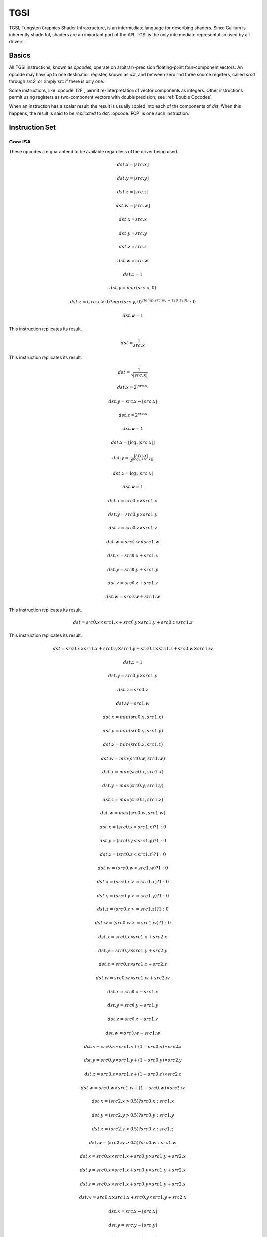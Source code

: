 TGSI
====

TGSI, Tungsten Graphics Shader Infrastructure, is an intermediate language
for describing shaders. Since Gallium is inherently shaderful, shaders are
an important part of the API. TGSI is the only intermediate representation
used by all drivers.

Basics
------

All TGSI instructions, known as *opcodes*, operate on arbitrary-precision
floating-point four-component vectors. An opcode may have up to one
destination register, known as *dst*, and between zero and three source
registers, called *src0* through *src2*, or simply *src* if there is only
one.

Some instructions, like :opcode:`I2F`, permit re-interpretation of vector
components as integers. Other instructions permit using registers as
two-component vectors with double precision; see :ref:`Double Opcodes`.

When an instruction has a scalar result, the result is usually copied into
each of the components of *dst*. When this happens, the result is said to be
*replicated* to *dst*. :opcode:`RCP` is one such instruction.

Instruction Set
---------------

Core ISA
^^^^^^^^^^^^^^^^^^^^^^^^^

These opcodes are guaranteed to be available regardless of the driver being
used.

.. opcode:: ARL - Address Register Load

.. math::

  dst.x = \lfloor src.x\rfloor

  dst.y = \lfloor src.y\rfloor

  dst.z = \lfloor src.z\rfloor

  dst.w = \lfloor src.w\rfloor


.. opcode:: MOV - Move

.. math::

  dst.x = src.x

  dst.y = src.y

  dst.z = src.z

  dst.w = src.w


.. opcode:: LIT - Light Coefficients

.. math::

  dst.x = 1

  dst.y = max(src.x, 0)

  dst.z = (src.x > 0) ? max(src.y, 0)^{clamp(src.w, -128, 128))} : 0

  dst.w = 1


.. opcode:: RCP - Reciprocal

This instruction replicates its result.

.. math::

  dst = \frac{1}{src.x}


.. opcode:: RSQ - Reciprocal Square Root

This instruction replicates its result.

.. math::

  dst = \frac{1}{\sqrt{|src.x|}}


.. opcode:: EXP - Approximate Exponential Base 2

.. math::

  dst.x = 2^{\lfloor src.x\rfloor}

  dst.y = src.x - \lfloor src.x\rfloor

  dst.z = 2^{src.x}

  dst.w = 1


.. opcode:: LOG - Approximate Logarithm Base 2

.. math::

  dst.x = \lfloor\log_2{|src.x|}\rfloor

  dst.y = \frac{|src.x|}{2^{\lfloor\log_2{|src.x|}\rfloor}}

  dst.z = \log_2{|src.x|}

  dst.w = 1


.. opcode:: MUL - Multiply

.. math::

  dst.x = src0.x \times src1.x

  dst.y = src0.y \times src1.y

  dst.z = src0.z \times src1.z

  dst.w = src0.w \times src1.w


.. opcode:: ADD - Add

.. math::

  dst.x = src0.x + src1.x

  dst.y = src0.y + src1.y

  dst.z = src0.z + src1.z

  dst.w = src0.w + src1.w


.. opcode:: DP3 - 3-component Dot Product

This instruction replicates its result.

.. math::

  dst = src0.x \times src1.x + src0.y \times src1.y + src0.z \times src1.z


.. opcode:: DP4 - 4-component Dot Product

This instruction replicates its result.

.. math::

  dst = src0.x \times src1.x + src0.y \times src1.y + src0.z \times src1.z + src0.w \times src1.w


.. opcode:: DST - Distance Vector

.. math::

  dst.x = 1

  dst.y = src0.y \times src1.y

  dst.z = src0.z

  dst.w = src1.w


.. opcode:: MIN - Minimum

.. math::

  dst.x = min(src0.x, src1.x)

  dst.y = min(src0.y, src1.y)

  dst.z = min(src0.z, src1.z)

  dst.w = min(src0.w, src1.w)


.. opcode:: MAX - Maximum

.. math::

  dst.x = max(src0.x, src1.x)

  dst.y = max(src0.y, src1.y)

  dst.z = max(src0.z, src1.z)

  dst.w = max(src0.w, src1.w)


.. opcode:: SLT - Set On Less Than

.. math::

  dst.x = (src0.x < src1.x) ? 1 : 0

  dst.y = (src0.y < src1.y) ? 1 : 0

  dst.z = (src0.z < src1.z) ? 1 : 0

  dst.w = (src0.w < src1.w) ? 1 : 0


.. opcode:: SGE - Set On Greater Equal Than

.. math::

  dst.x = (src0.x >= src1.x) ? 1 : 0

  dst.y = (src0.y >= src1.y) ? 1 : 0

  dst.z = (src0.z >= src1.z) ? 1 : 0

  dst.w = (src0.w >= src1.w) ? 1 : 0


.. opcode:: MAD - Multiply And Add

.. math::

  dst.x = src0.x \times src1.x + src2.x

  dst.y = src0.y \times src1.y + src2.y

  dst.z = src0.z \times src1.z + src2.z

  dst.w = src0.w \times src1.w + src2.w


.. opcode:: SUB - Subtract

.. math::

  dst.x = src0.x - src1.x

  dst.y = src0.y - src1.y

  dst.z = src0.z - src1.z

  dst.w = src0.w - src1.w


.. opcode:: LRP - Linear Interpolate

.. math::

  dst.x = src0.x \times src1.x + (1 - src0.x) \times src2.x

  dst.y = src0.y \times src1.y + (1 - src0.y) \times src2.y

  dst.z = src0.z \times src1.z + (1 - src0.z) \times src2.z

  dst.w = src0.w \times src1.w + (1 - src0.w) \times src2.w


.. opcode:: CND - Condition

.. math::

  dst.x = (src2.x > 0.5) ? src0.x : src1.x

  dst.y = (src2.y > 0.5) ? src0.y : src1.y

  dst.z = (src2.z > 0.5) ? src0.z : src1.z

  dst.w = (src2.w > 0.5) ? src0.w : src1.w


.. opcode:: DP2A - 2-component Dot Product And Add

.. math::

  dst.x = src0.x \times src1.x + src0.y \times src1.y + src2.x

  dst.y = src0.x \times src1.x + src0.y \times src1.y + src2.x

  dst.z = src0.x \times src1.x + src0.y \times src1.y + src2.x

  dst.w = src0.x \times src1.x + src0.y \times src1.y + src2.x


.. opcode:: FRC - Fraction

.. math::

  dst.x = src.x - \lfloor src.x\rfloor

  dst.y = src.y - \lfloor src.y\rfloor

  dst.z = src.z - \lfloor src.z\rfloor

  dst.w = src.w - \lfloor src.w\rfloor


.. opcode:: CLAMP - Clamp

.. math::

  dst.x = clamp(src0.x, src1.x, src2.x)

  dst.y = clamp(src0.y, src1.y, src2.y)

  dst.z = clamp(src0.z, src1.z, src2.z)

  dst.w = clamp(src0.w, src1.w, src2.w)


.. opcode:: FLR - Floor

This is identical to :opcode:`ARL`.

.. math::

  dst.x = \lfloor src.x\rfloor

  dst.y = \lfloor src.y\rfloor

  dst.z = \lfloor src.z\rfloor

  dst.w = \lfloor src.w\rfloor


.. opcode:: ROUND - Round

.. math::

  dst.x = round(src.x)

  dst.y = round(src.y)

  dst.z = round(src.z)

  dst.w = round(src.w)


.. opcode:: EX2 - Exponential Base 2

This instruction replicates its result.

.. math::

  dst = 2^{src.x}


.. opcode:: LG2 - Logarithm Base 2

This instruction replicates its result.

.. math::

  dst = \log_2{src.x}


.. opcode:: POW - Power

This instruction replicates its result.

.. math::

  dst = src0.x^{src1.x}

.. opcode:: XPD - Cross Product

.. math::

  dst.x = src0.y \times src1.z - src1.y \times src0.z

  dst.y = src0.z \times src1.x - src1.z \times src0.x

  dst.z = src0.x \times src1.y - src1.x \times src0.y

  dst.w = 1


.. opcode:: ABS - Absolute

.. math::

  dst.x = |src.x|

  dst.y = |src.y|

  dst.z = |src.z|

  dst.w = |src.w|


.. opcode:: RCC - Reciprocal Clamped

This instruction replicates its result.

XXX cleanup on aisle three

.. math::

  dst = (1 / src.x) > 0 ? clamp(1 / src.x, 5.42101e-020, 1.884467e+019) : clamp(1 / src.x, -1.884467e+019, -5.42101e-020)


.. opcode:: DPH - Homogeneous Dot Product

This instruction replicates its result.

.. math::

  dst = src0.x \times src1.x + src0.y \times src1.y + src0.z \times src1.z + src1.w


.. opcode:: COS - Cosine

This instruction replicates its result.

.. math::

  dst = \cos{src.x}


.. opcode:: DDX - Derivative Relative To X

.. math::

  dst.x = partialx(src.x)

  dst.y = partialx(src.y)

  dst.z = partialx(src.z)

  dst.w = partialx(src.w)


.. opcode:: DDY - Derivative Relative To Y

.. math::

  dst.x = partialy(src.x)

  dst.y = partialy(src.y)

  dst.z = partialy(src.z)

  dst.w = partialy(src.w)


.. opcode:: KILP - Predicated Discard

  discard


.. opcode:: PK2H - Pack Two 16-bit Floats

  TBD


.. opcode:: PK2US - Pack Two Unsigned 16-bit Scalars

  TBD


.. opcode:: PK4B - Pack Four Signed 8-bit Scalars

  TBD


.. opcode:: PK4UB - Pack Four Unsigned 8-bit Scalars

  TBD


.. opcode:: RFL - Reflection Vector

.. math::

  dst.x = 2 \times (src0.x \times src1.x + src0.y \times src1.y + src0.z \times src1.z) / (src0.x \times src0.x + src0.y \times src0.y + src0.z \times src0.z) \times src0.x - src1.x

  dst.y = 2 \times (src0.x \times src1.x + src0.y \times src1.y + src0.z \times src1.z) / (src0.x \times src0.x + src0.y \times src0.y + src0.z \times src0.z) \times src0.y - src1.y

  dst.z = 2 \times (src0.x \times src1.x + src0.y \times src1.y + src0.z \times src1.z) / (src0.x \times src0.x + src0.y \times src0.y + src0.z \times src0.z) \times src0.z - src1.z

  dst.w = 1

.. note::

   Considered for removal.


.. opcode:: SEQ - Set On Equal

.. math::

  dst.x = (src0.x == src1.x) ? 1 : 0

  dst.y = (src0.y == src1.y) ? 1 : 0

  dst.z = (src0.z == src1.z) ? 1 : 0

  dst.w = (src0.w == src1.w) ? 1 : 0


.. opcode:: SFL - Set On False

This instruction replicates its result.

.. math::

  dst = 0

.. note::

   Considered for removal.


.. opcode:: SGT - Set On Greater Than

.. math::

  dst.x = (src0.x > src1.x) ? 1 : 0

  dst.y = (src0.y > src1.y) ? 1 : 0

  dst.z = (src0.z > src1.z) ? 1 : 0

  dst.w = (src0.w > src1.w) ? 1 : 0


.. opcode:: SIN - Sine

This instruction replicates its result.

.. math::

  dst = \sin{src.x}


.. opcode:: SLE - Set On Less Equal Than

.. math::

  dst.x = (src0.x <= src1.x) ? 1 : 0

  dst.y = (src0.y <= src1.y) ? 1 : 0

  dst.z = (src0.z <= src1.z) ? 1 : 0

  dst.w = (src0.w <= src1.w) ? 1 : 0


.. opcode:: SNE - Set On Not Equal

.. math::

  dst.x = (src0.x != src1.x) ? 1 : 0

  dst.y = (src0.y != src1.y) ? 1 : 0

  dst.z = (src0.z != src1.z) ? 1 : 0

  dst.w = (src0.w != src1.w) ? 1 : 0


.. opcode:: STR - Set On True

This instruction replicates its result.

.. math::

  dst = 1


.. opcode:: TEX - Texture Lookup

.. math::

  coord = src0

  bias = 0.0

  dst = texture_sample(unit, coord, bias)


.. opcode:: TXD - Texture Lookup with Derivatives

.. math::

  coord = src0

  ddx = src1

  ddy = src2

  bias = 0.0

  dst = texture_sample_deriv(unit, coord, bias, ddx, ddy)


.. opcode:: TXP - Projective Texture Lookup

.. math::

  coord.x = src0.x / src.w

  coord.y = src0.y / src.w

  coord.z = src0.z / src.w

  coord.w = src0.w

  bias = 0.0

  dst = texture_sample(unit, coord, bias)


.. opcode:: UP2H - Unpack Two 16-Bit Floats

  TBD

.. note::

   Considered for removal.

.. opcode:: UP2US - Unpack Two Unsigned 16-Bit Scalars

  TBD

.. note::

   Considered for removal.

.. opcode:: UP4B - Unpack Four Signed 8-Bit Values

  TBD

.. note::

   Considered for removal.

.. opcode:: UP4UB - Unpack Four Unsigned 8-Bit Scalars

  TBD

.. note::

   Considered for removal.

.. opcode:: X2D - 2D Coordinate Transformation

.. math::

  dst.x = src0.x + src1.x \times src2.x + src1.y \times src2.y

  dst.y = src0.y + src1.x \times src2.z + src1.y \times src2.w

  dst.z = src0.x + src1.x \times src2.x + src1.y \times src2.y

  dst.w = src0.y + src1.x \times src2.z + src1.y \times src2.w

.. note::

   Considered for removal.


.. opcode:: ARA - Address Register Add

  TBD

.. note::

   Considered for removal.

.. opcode:: ARR - Address Register Load With Round

.. math::

  dst.x = round(src.x)

  dst.y = round(src.y)

  dst.z = round(src.z)

  dst.w = round(src.w)


.. opcode:: BRA - Branch

  pc = target

.. note::

   Considered for removal.

.. opcode:: CAL - Subroutine Call

  push(pc)
  pc = target


.. opcode:: RET - Subroutine Call Return

  pc = pop()


.. opcode:: SSG - Set Sign

.. math::

  dst.x = (src.x > 0) ? 1 : (src.x < 0) ? -1 : 0

  dst.y = (src.y > 0) ? 1 : (src.y < 0) ? -1 : 0

  dst.z = (src.z > 0) ? 1 : (src.z < 0) ? -1 : 0

  dst.w = (src.w > 0) ? 1 : (src.w < 0) ? -1 : 0


.. opcode:: CMP - Compare

.. math::

  dst.x = (src0.x < 0) ? src1.x : src2.x

  dst.y = (src0.y < 0) ? src1.y : src2.y

  dst.z = (src0.z < 0) ? src1.z : src2.z

  dst.w = (src0.w < 0) ? src1.w : src2.w


.. opcode:: KIL - Conditional Discard

.. math::

  if (src.x < 0 || src.y < 0 || src.z < 0 || src.w < 0)
    discard
  endif


.. opcode:: SCS - Sine Cosine

.. math::

  dst.x = \cos{src.x}

  dst.y = \sin{src.x}

  dst.z = 0

  dst.w = 1


.. opcode:: TXB - Texture Lookup With Bias

.. math::

  coord.x = src.x

  coord.y = src.y

  coord.z = src.z

  coord.w = 1.0

  bias = src.z

  dst = texture_sample(unit, coord, bias)


.. opcode:: NRM - 3-component Vector Normalise

.. math::

  dst.x = src.x / (src.x \times src.x + src.y \times src.y + src.z \times src.z)

  dst.y = src.y / (src.x \times src.x + src.y \times src.y + src.z \times src.z)

  dst.z = src.z / (src.x \times src.x + src.y \times src.y + src.z \times src.z)

  dst.w = 1


.. opcode:: DIV - Divide

.. math::

  dst.x = \frac{src0.x}{src1.x}

  dst.y = \frac{src0.y}{src1.y}

  dst.z = \frac{src0.z}{src1.z}

  dst.w = \frac{src0.w}{src1.w}


.. opcode:: DP2 - 2-component Dot Product

This instruction replicates its result.

.. math::

  dst = src0.x \times src1.x + src0.y \times src1.y


.. opcode:: TXL - Texture Lookup With explicit LOD

.. math::

  coord.x = src0.x

  coord.y = src0.y

  coord.z = src0.z

  coord.w = 1.0

  lod = src0.w

  dst = texture_sample(unit, coord, lod)


.. opcode:: BRK - Break

  TBD


.. opcode:: IF - If

  TBD


.. opcode:: ELSE - Else

  TBD


.. opcode:: ENDIF - End If

  TBD


.. opcode:: PUSHA - Push Address Register On Stack

  push(src.x)
  push(src.y)
  push(src.z)
  push(src.w)

.. note::

   Considered for cleanup.

.. note::

   Considered for removal.

.. opcode:: POPA - Pop Address Register From Stack

  dst.w = pop()
  dst.z = pop()
  dst.y = pop()
  dst.x = pop()

.. note::

   Considered for cleanup.

.. note::

   Considered for removal.


Compute ISA
^^^^^^^^^^^^^^^^^^^^^^^^

These opcodes are primarily provided for special-use computational shaders.
Support for these opcodes indicated by a special pipe capability bit (TBD).

XXX so let's discuss it, yeah?

.. opcode:: CEIL - Ceiling

.. math::

  dst.x = \lceil src.x\rceil

  dst.y = \lceil src.y\rceil

  dst.z = \lceil src.z\rceil

  dst.w = \lceil src.w\rceil


.. opcode:: I2F - Integer To Float

.. math::

  dst.x = (float) src.x

  dst.y = (float) src.y

  dst.z = (float) src.z

  dst.w = (float) src.w


.. opcode:: NOT - Bitwise Not

.. math::

  dst.x = ~src.x

  dst.y = ~src.y

  dst.z = ~src.z

  dst.w = ~src.w


.. opcode:: TRUNC - Truncate

.. math::

  dst.x = trunc(src.x)

  dst.y = trunc(src.y)

  dst.z = trunc(src.z)

  dst.w = trunc(src.w)


.. opcode:: SHL - Shift Left

.. math::

  dst.x = src0.x << src1.x

  dst.y = src0.y << src1.x

  dst.z = src0.z << src1.x

  dst.w = src0.w << src1.x


.. opcode:: SHR - Shift Right

.. math::

  dst.x = src0.x >> src1.x

  dst.y = src0.y >> src1.x

  dst.z = src0.z >> src1.x

  dst.w = src0.w >> src1.x


.. opcode:: AND - Bitwise And

.. math::

  dst.x = src0.x & src1.x

  dst.y = src0.y & src1.y

  dst.z = src0.z & src1.z

  dst.w = src0.w & src1.w


.. opcode:: OR - Bitwise Or

.. math::

  dst.x = src0.x | src1.x

  dst.y = src0.y | src1.y

  dst.z = src0.z | src1.z

  dst.w = src0.w | src1.w


.. opcode:: MOD - Modulus

.. math::

  dst.x = src0.x \bmod src1.x

  dst.y = src0.y \bmod src1.y

  dst.z = src0.z \bmod src1.z

  dst.w = src0.w \bmod src1.w


.. opcode:: XOR - Bitwise Xor

.. math::

  dst.x = src0.x \oplus src1.x

  dst.y = src0.y \oplus src1.y

  dst.z = src0.z \oplus src1.z

  dst.w = src0.w \oplus src1.w


.. opcode:: SAD - Sum Of Absolute Differences

.. math::

  dst.x = |src0.x - src1.x| + src2.x

  dst.y = |src0.y - src1.y| + src2.y

  dst.z = |src0.z - src1.z| + src2.z

  dst.w = |src0.w - src1.w| + src2.w


.. opcode:: TXF - Texel Fetch

  TBD


.. opcode:: TXQ - Texture Size Query

  TBD


.. opcode:: CONT - Continue

  TBD

.. note::

   Support for CONT is determined by a special capability bit,
   ``TGSI_CONT_SUPPORTED``. See :ref:`Screen` for more information.


Geometry ISA
^^^^^^^^^^^^^^^^^^^^^^^^^^^^^

These opcodes are only supported in geometry shaders; they have no meaning
in any other type of shader.

.. opcode:: EMIT - Emit

  TBD


.. opcode:: ENDPRIM - End Primitive

  TBD


GLSL ISA
^^^^^^^^^^

These opcodes are part of :term:`GLSL`'s opcode set. Support for these
opcodes is determined by a special capability bit, ``GLSL``.

.. opcode:: BGNLOOP - Begin a Loop

  TBD


.. opcode:: BGNSUB - Begin Subroutine

  TBD


.. opcode:: ENDLOOP - End a Loop

  TBD


.. opcode:: ENDSUB - End Subroutine

  TBD


.. opcode:: NOP - No Operation

  Do nothing.


.. opcode:: NRM4 - 4-component Vector Normalise

This instruction replicates its result.

.. math::

  dst = \frac{src.x}{src.x \times src.x + src.y \times src.y + src.z \times src.z + src.w \times src.w}


ps_2_x
^^^^^^^^^^^^

XXX wait what

.. opcode:: CALLNZ - Subroutine Call If Not Zero

  TBD


.. opcode:: IFC - If

  TBD


.. opcode:: BREAKC - Break Conditional

  TBD

.. _doubleopcodes:

Double ISA
^^^^^^^^^^^^^^^

The double-precision opcodes reinterpret four-component vectors into
two-component vectors with doubled precision in each component.

Support for these opcodes is XXX undecided. :T

.. opcode:: DADD - Add

.. math::

  dst.xy = src0.xy + src1.xy

  dst.zw = src0.zw + src1.zw


.. opcode:: DDIV - Divide

.. math::

  dst.xy = src0.xy / src1.xy

  dst.zw = src0.zw / src1.zw

.. opcode:: DSEQ - Set on Equal

.. math::

  dst.xy = src0.xy == src1.xy ? 1.0F : 0.0F

  dst.zw = src0.zw == src1.zw ? 1.0F : 0.0F

.. opcode:: DSLT - Set on Less than

.. math::

  dst.xy = src0.xy < src1.xy ? 1.0F : 0.0F

  dst.zw = src0.zw < src1.zw ? 1.0F : 0.0F

.. opcode:: DFRAC - Fraction

.. math::

  dst.xy = src.xy - \lfloor src.xy\rfloor

  dst.zw = src.zw - \lfloor src.zw\rfloor


.. opcode:: DFRACEXP - Convert Number to Fractional and Integral Components

Like the ``frexp()`` routine in many math libraries, this opcode stores the
exponent of its source to ``dst0``, and the significand to ``dst1``, such that
:math:`dst1 \times 2^{dst0} = src` .

.. math::

  dst0.xy = exp(src.xy)

  dst1.xy = frac(src.xy)

  dst0.zw = exp(src.zw)

  dst1.zw = frac(src.zw)

.. opcode:: DLDEXP - Multiply Number by Integral Power of 2

This opcode is the inverse of :opcode:`DFRACEXP`.

.. math::

  dst.xy = src0.xy \times 2^{src1.xy}

  dst.zw = src0.zw \times 2^{src1.zw}

.. opcode:: DMIN - Minimum

.. math::

  dst.xy = min(src0.xy, src1.xy)

  dst.zw = min(src0.zw, src1.zw)

.. opcode:: DMAX - Maximum

.. math::

  dst.xy = max(src0.xy, src1.xy)

  dst.zw = max(src0.zw, src1.zw)

.. opcode:: DMUL - Multiply

.. math::

  dst.xy = src0.xy \times src1.xy

  dst.zw = src0.zw \times src1.zw


.. opcode:: DMAD - Multiply And Add

.. math::

  dst.xy = src0.xy \times src1.xy + src2.xy

  dst.zw = src0.zw \times src1.zw + src2.zw


.. opcode:: DRCP - Reciprocal

.. math::

   dst.xy = \frac{1}{src.xy}

   dst.zw = \frac{1}{src.zw}

.. opcode:: DSQRT - Square Root

.. math::

   dst.xy = \sqrt{src.xy}

   dst.zw = \sqrt{src.zw}


.. _resourceopcodes:

Resource Access Opcodes
^^^^^^^^^^^^^^^^^^^^^^^^

Those opcodes follow very closely semantics of the respective Direct3D
instructions. If in doubt double check Direct3D documentation.

.. opcode:: LOAD - Simplified alternative to the "SAMPLE" instruction.
               Using the provided integer address, LOAD fetches data
               from the specified buffer/texture without any filtering.
               The source data may come from any resource type other
               than CUBE.
               LOAD dst, address, resource
               e.g.
               LOAD TEMP[0], TEMP[1], RES[0]

.. opcode:: LOAD_MS - Just like LOAD but allows fetch data from
               multi-sampled surfaces.

.. opcode:: SAMPLE - Using provided address, sample data from the
               specified texture using the filtering mode identified
               by the gven sampler. The source data may come from
               any resource type other than buffers.
               SAMPLE dst, address, resource, sampler
               e.g.
               SAMPLE TEMP[0], TEMP[1], RES[0], SAMP[0]

.. opcode:: SAMPLE_B - Just like the SAMPLE instruction with the
               exception that an additiona bias is applied to the
               level of detail computed as part of the instruction
               execution.
               SAMPLE_B dst, address, resource, sampler, lod_bias
               e.g.
               SAMPLE_B TEMP[0], TEMP[1], RES[0], SAMP[0], TEMP[2].x

.. opcode:: SAMPLE_C - Similar to the SAMPLE instruction but it 
               performs a comparison filter. The operands to SAMPLE_C
               are identical to SAMPLE, except that tere is an additional
               float32 operand, reference value, which must be a register
               with single-component, or a scalar literal.
               SAMPLE_C makes the hardware use the current samplers
               compare_func (in pipe_sampler_state) to compare
               reference value against the red component value for the
               surce resource at each texel that the currently configured
               texture filter covers based on the provided coordinates.
               SAMPLE_C dst, address, resource.r, sampler, ref_value
               e.g.
               SAMPLE_C TEMP[0], TEMP[1], RES[0].r, SAMP[0], TEMP[2].x

.. opcode:: SAMPLE_C_LZ - Same as SAMPLE_C, but LOD is 0 and derivatives
               are ignored. The LZ stands for level-zero.
               SAMPLE_C_LZ dst, address, resource.r, sampler, ref_value
               e.g.
               SAMPLE_C_LZ TEMP[0], TEMP[1], RES[0].r, SAMP[0], TEMP[2].x


.. opcode:: SAMPLE_D - SAMPLE_D is identical to the SAMPLE opcode except
               that the derivatives for the source address in the x
               direction and the y direction are provided by extra
               parameters.
               SAMPLE_D dst, address, resource, sampler, der_x, der_y
               e.g.
               SAMPLE_D TEMP[0], TEMP[1], RES[0], SAMP[0], TEMP[2], TEMP[3]

.. opcode:: SAMPLE_L - SAMPLE_L is identical to the SAMPLE opcode except
               that the LOD is provided directly as a scalar value,
               representing no anisotropy. Source addresses A channel
               is used as the LOD.
               SAMPLE_L dst, address, resource, sampler
               e.g.
               SAMPLE_L TEMP[0], TEMP[1], RES[0], SAMP[0]


.. opcode:: GATHER4 - Gathers the four texels to be used in a bi-linear
               filtering operation and packs them into a single register.
               Only woth with 2D, 2D array, cubemaps, and cubemaps arrays.
               For 2D textures, only the addressing modes of the sampler and
               the top level of any mip pyramid are used. Set W to zero.
               It behaves like the SAMPLE instruction, but a filtered
               sample is not generated. The four samples that contribute
               to filtering are places into xyzw in cunter-clockwise order,
               starting with the (u,v) texture coordinate delta at the
               following locations (-, +), (+, +), (+, -), (-, -), where
               the magnitude of the deltas are half a texel.


.. opcode:: RESINFO - query the dimentions of a given input buffer.
               dst receives width, height, depth or array size and
               total mip count (also can be slected by writemask).
               RESINFO dst, src_mip_level, resource
               e.g.
               RESINFO TEMP[0], TEMP[1].x, RES[0]

.. opcode:: SAMPLE_POS - query the position of a given sample.
               dst receives float4 (x, y, 0, 0) indicated where the
               sample is located. If the resource is not a multi-sample
               resource and not a render target, the result is 0.

.. opcode:: SAMPLE_INFO - dst receives number of components in x.
               If the resource is not a multi-sample resource and 
               not a render target, the result is 0.


Explanation of symbols used
------------------------------


Functions
^^^^^^^^^^^^^^


  :math:`|x|`       Absolute value of `x`.

  :math:`\lceil x \rceil` Ceiling of `x`.

  clamp(x,y,z)      Clamp x between y and z.
                    (x < y) ? y : (x > z) ? z : x

  :math:`\lfloor x\rfloor` Floor of `x`.

  :math:`\log_2{x}` Logarithm of `x`, base 2.

  max(x,y)          Maximum of x and y.
                    (x > y) ? x : y

  min(x,y)          Minimum of x and y.
                    (x < y) ? x : y

  partialx(x)       Derivative of x relative to fragment's X.

  partialy(x)       Derivative of x relative to fragment's Y.

  pop()             Pop from stack.

  :math:`x^y`       `x` to the power `y`.

  push(x)           Push x on stack.

  round(x)          Round x.

  trunc(x)          Truncate x, i.e. drop the fraction bits.


Keywords
^^^^^^^^^^^^^


  discard           Discard fragment.

  pc                Program counter.

  target            Label of target instruction.


Other tokens
---------------


Declaration
^^^^^^^^^^^


Declares a register that is will be referenced as an operand in Instruction
tokens.

File field contains register file that is being declared and is one
of TGSI_FILE.

UsageMask field specifies which of the register components can be accessed
and is one of TGSI_WRITEMASK.

Interpolate field is only valid for fragment shader INPUT register files.
It specifes the way input is being interpolated by the rasteriser and is one
of TGSI_INTERPOLATE.

If Dimension flag is set to 1, a Declaration Dimension token follows.

If Semantic flag is set to 1, a Declaration Semantic token follows.

CylindricalWrap bitfield is only valid for fragment shader INPUT register
files. It specifies which register components should be subject to cylindrical
wrapping when interpolating by the rasteriser. If TGSI_CYLINDRICAL_WRAP_X
is set to 1, the X component should be interpolated according to cylindrical
wrapping rules.

If file is TGSI_FILE_RESOURCE, a Declaration Resource token follows.


Declaration Semantic
^^^^^^^^^^^^^^^^^^^^^^^^

  Vertex and fragment shader input and output registers may be labeled
  with semantic information consisting of a name and index.

  Follows Declaration token if Semantic bit is set.

  Since its purpose is to link a shader with other stages of the pipeline,
  it is valid to follow only those Declaration tokens that declare a register
  either in INPUT or OUTPUT file.

  SemanticName field contains the semantic name of the register being declared.
  There is no default value.

  SemanticIndex is an optional subscript that can be used to distinguish
  different register declarations with the same semantic name. The default value
  is 0.

  The meanings of the individual semantic names are explained in the following
  sections.

TGSI_SEMANTIC_POSITION
""""""""""""""""""""""

For vertex shaders, TGSI_SEMANTIC_POSITION indicates the vertex shader
output register which contains the homogeneous vertex position in the clip
space coordinate system.  After clipping, the X, Y and Z components of the
vertex will be divided by the W value to get normalized device coordinates.

For fragment shaders, TGSI_SEMANTIC_POSITION is used to indicate that
fragment shader input contains the fragment's window position.  The X
component starts at zero and always increases from left to right.
The Y component starts at zero and always increases but Y=0 may either
indicate the top of the window or the bottom depending on the fragment
coordinate origin convention (see TGSI_PROPERTY_FS_COORD_ORIGIN).
The Z coordinate ranges from 0 to 1 to represent depth from the front
to the back of the Z buffer.  The W component contains the reciprocol
of the interpolated vertex position W component.

Fragment shaders may also declare an output register with
TGSI_SEMANTIC_POSITION.  Only the Z component is writable.  This allows
the fragment shader to change the fragment's Z position.



TGSI_SEMANTIC_COLOR
"""""""""""""""""""

For vertex shader outputs or fragment shader inputs/outputs, this
label indicates that the resister contains an R,G,B,A color.

Several shader inputs/outputs may contain colors so the semantic index
is used to distinguish them.  For example, color[0] may be the diffuse
color while color[1] may be the specular color.

This label is needed so that the flat/smooth shading can be applied
to the right interpolants during rasterization.



TGSI_SEMANTIC_BCOLOR
""""""""""""""""""""

Back-facing colors are only used for back-facing polygons, and are only valid
in vertex shader outputs. After rasterization, all polygons are front-facing
and COLOR and BCOLOR end up occupying the same slots in the fragment shader,
so all BCOLORs effectively become regular COLORs in the fragment shader.


TGSI_SEMANTIC_FOG
"""""""""""""""""

Vertex shader inputs and outputs and fragment shader inputs may be
labeled with TGSI_SEMANTIC_FOG to indicate that the register contains
a fog coordinate in the form (F, 0, 0, 1).  Typically, the fragment
shader will use the fog coordinate to compute a fog blend factor which
is used to blend the normal fragment color with a constant fog color.

Only the first component matters when writing from the vertex shader;
the driver will ensure that the coordinate is in this format when used
as a fragment shader input.


TGSI_SEMANTIC_PSIZE
"""""""""""""""""""

Vertex shader input and output registers may be labeled with
TGIS_SEMANTIC_PSIZE to indicate that the register contains a point size
in the form (S, 0, 0, 1).  The point size controls the width or diameter
of points for rasterization.  This label cannot be used in fragment
shaders.

When using this semantic, be sure to set the appropriate state in the
:ref:`rasterizer` first.


TGSI_SEMANTIC_GENERIC
"""""""""""""""""""""

All vertex/fragment shader inputs/outputs not labeled with any other
semantic label can be considered to be generic attributes.  Typical
uses of generic inputs/outputs are texcoords and user-defined values.


TGSI_SEMANTIC_NORMAL
""""""""""""""""""""

Indicates that a vertex shader input is a normal vector.  This is
typically only used for legacy graphics APIs.


TGSI_SEMANTIC_FACE
""""""""""""""""""

This label applies to fragment shader inputs only and indicates that
the register contains front/back-face information of the form (F, 0,
0, 1).  The first component will be positive when the fragment belongs
to a front-facing polygon, and negative when the fragment belongs to a
back-facing polygon.


TGSI_SEMANTIC_EDGEFLAG
""""""""""""""""""""""

For vertex shaders, this sematic label indicates that an input or
output is a boolean edge flag.  The register layout is [F, x, x, x]
where F is 0.0 or 1.0 and x = don't care.  Normally, the vertex shader
simply copies the edge flag input to the edgeflag output.

Edge flags are used to control which lines or points are actually
drawn when the polygon mode converts triangles/quads/polygons into
points or lines.

TGSI_SEMANTIC_STENCIL
""""""""""""""""""""""

For fragment shaders, this semantic label indicates than an output
is a writable stencil reference value. Only the Y component is writable.
This allows the fragment shader to change the fragments stencilref value.


Declaration Resource
^^^^^^^^^^^^^^^^^^^^^^^^

   Follows Declaration token if file is TGSI_FILE_RESOURCE.

   DCL RES[#], resource, type(s)

   Declares a shader input resource and assigns it to a RES[#]
   register.

   resource can be one of BUFFER, 1D, 2D, 3D, CUBE, 1DArray and
   2DArray.

   type must be 1 or 4 entries (if specifying on a per-component
   level) out of UNORM, SNORM, SINT, UINT and FLOAT.


Properties
^^^^^^^^^^^^^^^^^^^^^^^^


  Properties are general directives that apply to the whole TGSI program.

FS_COORD_ORIGIN
"""""""""""""""

Specifies the fragment shader TGSI_SEMANTIC_POSITION coordinate origin.
The default value is UPPER_LEFT.

If UPPER_LEFT, the position will be (0,0) at the upper left corner and
increase downward and rightward.
If LOWER_LEFT, the position will be (0,0) at the lower left corner and
increase upward and rightward.

OpenGL defaults to LOWER_LEFT, and is configurable with the
GL_ARB_fragment_coord_conventions extension.

DirectX 9/10 use UPPER_LEFT.

FS_COORD_PIXEL_CENTER
"""""""""""""""""""""

Specifies the fragment shader TGSI_SEMANTIC_POSITION pixel center convention.
The default value is HALF_INTEGER.

If HALF_INTEGER, the fractionary part of the position will be 0.5
If INTEGER, the fractionary part of the position will be 0.0

Note that this does not affect the set of fragments generated by
rasterization, which is instead controlled by gl_rasterization_rules in the
rasterizer.

OpenGL defaults to HALF_INTEGER, and is configurable with the
GL_ARB_fragment_coord_conventions extension.

DirectX 9 uses INTEGER.
DirectX 10 uses HALF_INTEGER.

FS_COLOR0_WRITES_ALL_CBUFS
""""""""""""""""""""""""""
Specifies that writes to the fragment shader color 0 are replicated to all
bound cbufs. This facilitates OpenGL's fragColor output vs fragData[0] where
fragData is directed to a single color buffer, but fragColor is broadcast.


Texture Sampling and Texture Formats
------------------------------------

This table shows how texture image components are returned as (x,y,z,w) tuples
by TGSI texture instructions, such as :opcode:`TEX`, :opcode:`TXD`, and
:opcode:`TXP`. For reference, OpenGL and Direct3D conventions are shown as
well.

+--------------------+--------------+--------------------+--------------+
| Texture Components | Gallium      | OpenGL             | Direct3D 9   |
+====================+==============+====================+==============+
| R                  | (r, 0, 0, 1) | (r, 0, 0, 1)       | (r, 1, 1, 1) |
+--------------------+--------------+--------------------+--------------+
| RG                 | (r, g, 0, 1) | (r, g, 0, 1)       | (r, g, 1, 1) |
+--------------------+--------------+--------------------+--------------+
| RGB                | (r, g, b, 1) | (r, g, b, 1)       | (r, g, b, 1) |
+--------------------+--------------+--------------------+--------------+
| RGBA               | (r, g, b, a) | (r, g, b, a)       | (r, g, b, a) |
+--------------------+--------------+--------------------+--------------+
| A                  | (0, 0, 0, a) | (0, 0, 0, a)       | (0, 0, 0, a) |
+--------------------+--------------+--------------------+--------------+
| L                  | (l, l, l, 1) | (l, l, l, 1)       | (l, l, l, 1) |
+--------------------+--------------+--------------------+--------------+
| LA                 | (l, l, l, a) | (l, l, l, a)       | (l, l, l, a) |
+--------------------+--------------+--------------------+--------------+
| I                  | (i, i, i, i) | (i, i, i, i)       | N/A          |
+--------------------+--------------+--------------------+--------------+
| UV                 | XXX TBD      | (0, 0, 0, 1)       | (u, v, 1, 1) |
|                    |              | [#envmap-bumpmap]_ |              |
+--------------------+--------------+--------------------+--------------+
| Z                  | XXX TBD      | (z, z, z, 1)       | (0, z, 0, 1) |
|                    |              | [#depth-tex-mode]_ |              |
+--------------------+--------------+--------------------+--------------+
| S                  | (s, s, s, s) | unknown            | unknown      |
+--------------------+--------------+--------------------+--------------+

.. [#envmap-bumpmap] http://www.opengl.org/registry/specs/ATI/envmap_bumpmap.txt
.. [#depth-tex-mode] the default is (z, z, z, 1) but may also be (0, 0, 0, z)
   or (z, z, z, z) depending on the value of GL_DEPTH_TEXTURE_MODE.
